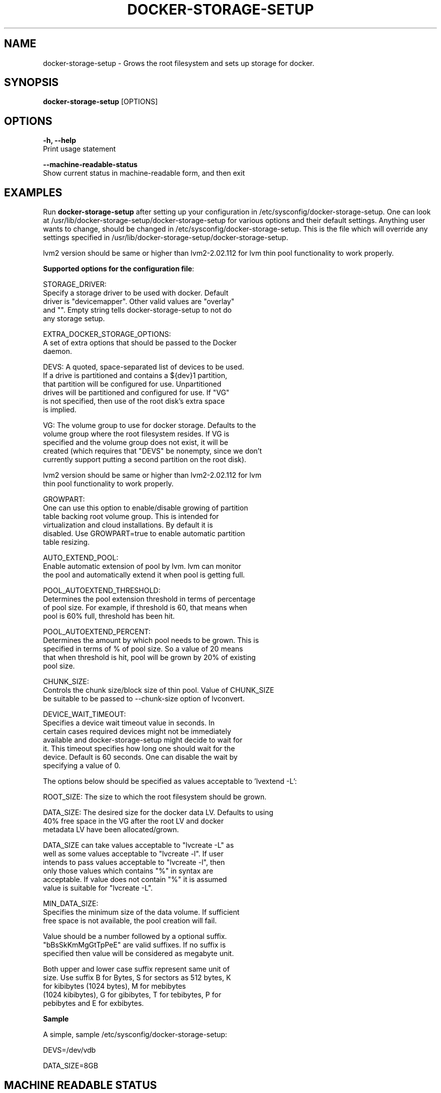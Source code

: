 .TH "DOCKER-STORAGE-SETUP" "1" "NOVEMBER 2014" "Helper Script for Docker Storage Setup" ""
.SH NAME
.PP
docker\-storage\-setup - Grows the root filesystem and sets up storage for docker.
.SH SYNOPSIS
.PP
\f[B]docker-storage-setup\f[] [OPTIONS]
.SH OPTIONS
.PP
\f[B]-h, --help\f[]
  Print usage statement

\f[B]--machine-readable-status\f[]
  Show current status in machine-readable form, and then exit

.SH EXAMPLES
Run \f[B]docker-storage-setup\f[] after setting up your configuration in
/etc/sysconfig/docker-storage-setup. One can look at
/usr/lib/docker-storage-setup/docker-storage-setup for various options and
their default settings. Anything user wants to change, should be changed
in /etc/sysconfig/docker-storage-setup. This is the file which will
override any settings specified in /usr/lib/docker-storage-setup/docker-storage-setup.

lvm2 version should be same or higher than lvm2-2.02.112 for lvm thin pool
functionality to work properly.

\f[B]Supported options for the configuration file\f[]:

STORAGE_DRIVER:
      Specify a storage driver to be used with docker. Default
      driver is "devicemapper". Other valid values are "overlay"
      and "". Empty string tells docker-storage-setup to not do
      any storage setup.

EXTRA_DOCKER_STORAGE_OPTIONS:
      A set of extra options that should be passed to the Docker
      daemon.

DEVS: A quoted, space-separated list of devices to be used.
      If a drive is partitioned and contains a ${dev}1 partition,
      that partition will be configured for use. Unpartitioned
      drives will be partitioned and configured for use. If "VG"
      is not specified, then use of the root disk's extra space
      is implied.

VG:   The volume group to use for docker storage.  Defaults to the
      volume group where the root filesystem resides.  If VG is
      specified and the volume group does not exist, it will be
      created (which requires that "DEVS" be nonempty, since we don't
      currently support putting a second partition on the root disk).

      lvm2 version should be same or higher than lvm2-2.02.112 for lvm
      thin pool functionality to work properly.

GROWPART:
      One can use this option to enable/disable growing of partition
      table backing root volume group. This is intended for
      virtualization and cloud installations. By default it is
      disabled. Use GROWPART=true to enable automatic partition
      table resizing.

AUTO_EXTEND_POOL:
      Enable automatic extension of pool by lvm. lvm can monitor
      the pool and automatically extend it when pool is getting full.

POOL_AUTOEXTEND_THRESHOLD:
      Determines the pool extension threshold in terms of percentage
      of pool size. For example, if threshold is 60, that means when
      pool is 60% full, threshold has been hit.

POOL_AUTOEXTEND_PERCENT:
      Determines the amount by which pool needs to be grown. This is
      specified in terms of % of pool size. So a value of 20 means
      that when threshold is hit, pool will be grown by 20% of existing
      pool size.

CHUNK_SIZE:
      Controls the chunk size/block size of thin pool. Value of CHUNK_SIZE
      be suitable to be passed to --chunk-size option of lvconvert.

DEVICE_WAIT_TIMEOUT:
           Specifies a device wait timeout value in seconds. In
           certain cases required devices might not be immediately
           available and docker-storage-setup might decide to wait for
           it. This timeout specifies how long one should wait for the
           device. Default is 60 seconds. One can disable the wait by
           specifying a value of 0.

The options below should be specified as values acceptable to 'lvextend -L':

ROOT_SIZE: The size to which the root filesystem should be grown.

DATA_SIZE: The desired size for the docker data LV.  Defaults to using
           40% free space in the VG after the root LV and docker
           metadata LV have been allocated/grown.

           DATA_SIZE can take values acceptable to "lvcreate -L" as
           well as some values acceptable to "lvcreate -l". If user
           intends to pass values acceptable to "lvcreate -l", then
           only those values which contains "%" in syntax are
           acceptable.  If value does not contain "%" it is assumed
           value is suitable for "lvcreate -L".

MIN_DATA_SIZE:
           Specifies the minimum size of the data volume. If sufficient
           free space is not available, the pool creation will fail.

           Value should be a number followed by a optional suffix.
           "bBsSkKmMgGtTpPeE" are valid suffixes. If no suffix is
           specified then value will be considered as megabyte unit.

           Both upper and lower case suffix represent same unit of
           size. Use suffix B for Bytes, S for sectors as 512 bytes, K
           for kibibytes (1024 bytes), M for mebibytes
           (1024 kibibytes), G for gibibytes, T for tebibytes, P for
           pebibytes and E for exbibytes.

\f[B]Sample\f[]

A simple, sample /etc/sysconfig/docker-storage-setup:

DEVS=/dev/vdb

DATA_SIZE=8GB

.fi

.SH MACHINE READABLE STATUS
Running \f[B]docker-storage-setup --machine-readable-status\f[] will
output a summary of the current status.  The output consists of lines
that are divided into fields by ":" characters.  The first field
indicates the type of the line and determines the meaning of the
remaining fields.

The following kinds of lines are currently defined.  More might be
defined in the future.

dev:<path>:<flags>
        Indicates that the block device with the given <path> is used
        as part of the volume group that contains the Docker storage
        pool, or is listed in DEVS.

        The <flags> field is a comma separated list of words that give
        more information.

        The "pool" flag indicates that the device is part of the
        volume group.

        The "other" flag indicates that the device contains some part
        of a logical volume that is not the Docker storage pool, such
        as swap or the root filesystem.

        The "config" flag indicates that the device is listed in the
        DEVS configuration option.

.SH HISTORY

.PP
November 2014, originally compiled by Joe Brockmeier <jzb@redhat.com>
based on comments in Andy Grimm's <agrimm@redhat.com> script.
.SH AUTHORS
Joe Brockmeier
Andy Grimm
